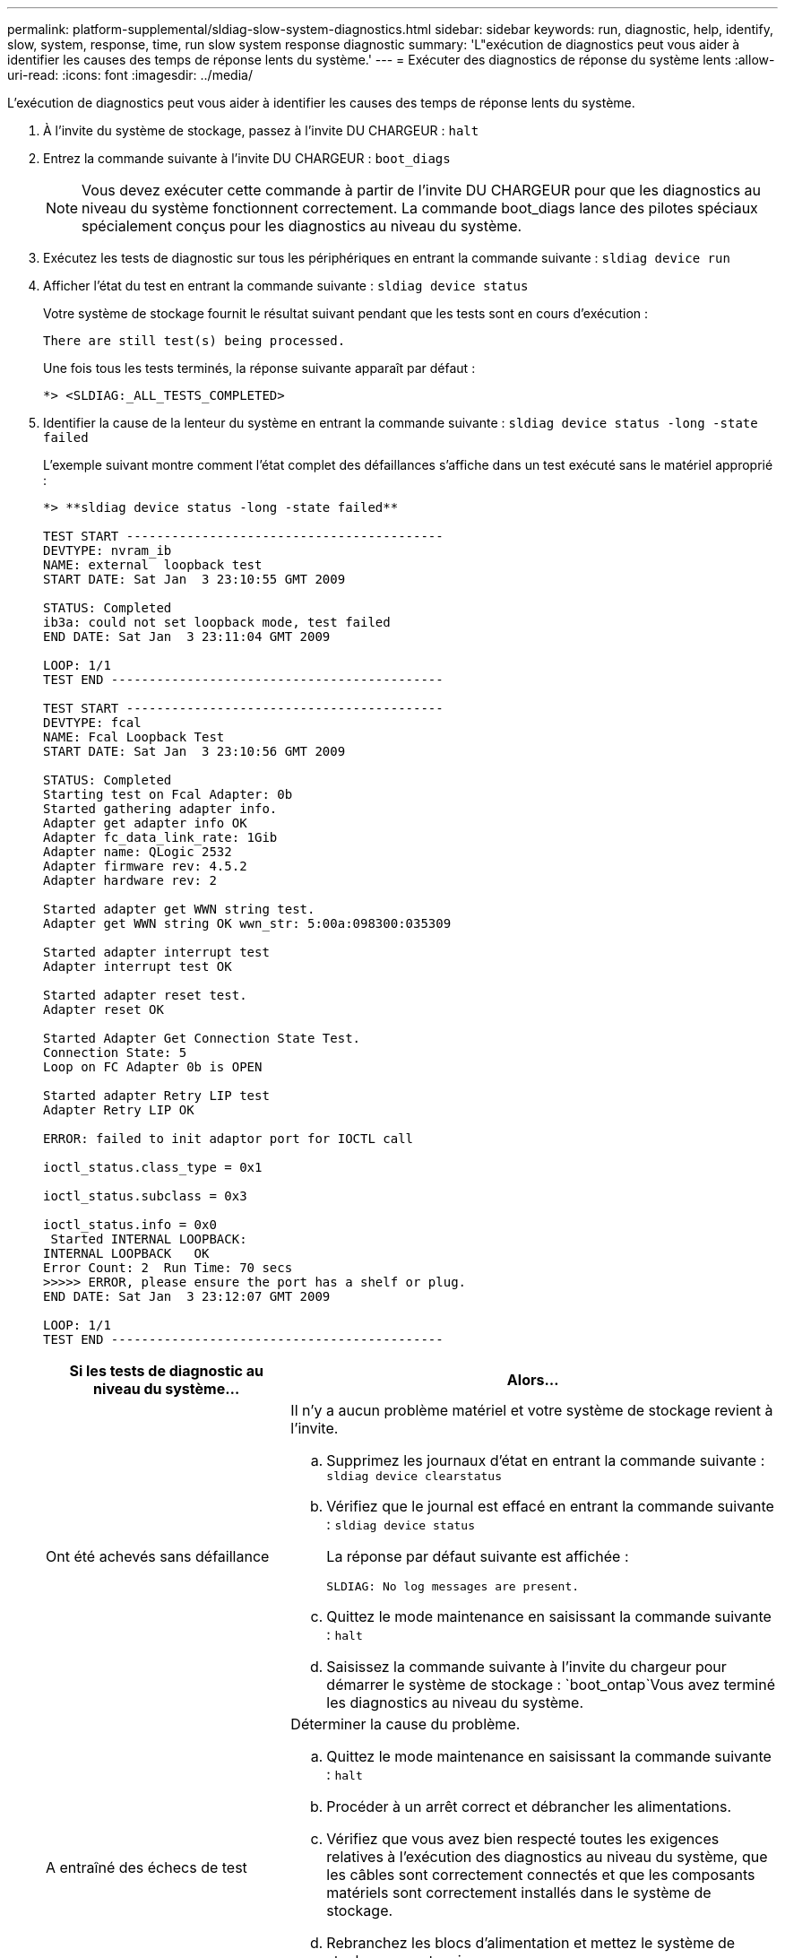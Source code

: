 ---
permalink: platform-supplemental/sldiag-slow-system-diagnostics.html 
sidebar: sidebar 
keywords: run, diagnostic, help, identify, slow, system, response, time, run slow system response diagnostic 
summary: 'L"exécution de diagnostics peut vous aider à identifier les causes des temps de réponse lents du système.' 
---
= Exécuter des diagnostics de réponse du système lents
:allow-uri-read: 
:icons: font
:imagesdir: ../media/


[role="lead"]
L'exécution de diagnostics peut vous aider à identifier les causes des temps de réponse lents du système.

. À l'invite du système de stockage, passez à l'invite DU CHARGEUR : `halt`
. Entrez la commande suivante à l'invite DU CHARGEUR : `boot_diags`
+

NOTE: Vous devez exécuter cette commande à partir de l'invite DU CHARGEUR pour que les diagnostics au niveau du système fonctionnent correctement. La commande boot_diags lance des pilotes spéciaux spécialement conçus pour les diagnostics au niveau du système.

. Exécutez les tests de diagnostic sur tous les périphériques en entrant la commande suivante : `sldiag device run`
. Afficher l'état du test en entrant la commande suivante : `sldiag device status`
+
Votre système de stockage fournit le résultat suivant pendant que les tests sont en cours d'exécution :

+
[listing]
----
There are still test(s) being processed.
----
+
Une fois tous les tests terminés, la réponse suivante apparaît par défaut :

+
[listing]
----
*> <SLDIAG:_ALL_TESTS_COMPLETED>
----
. Identifier la cause de la lenteur du système en entrant la commande suivante : `sldiag device status -long -state failed`
+
L'exemple suivant montre comment l'état complet des défaillances s'affiche dans un test exécuté sans le matériel approprié :

+
[listing]
----

*> **sldiag device status -long -state failed**

TEST START ------------------------------------------
DEVTYPE: nvram_ib
NAME: external  loopback test
START DATE: Sat Jan  3 23:10:55 GMT 2009

STATUS: Completed
ib3a: could not set loopback mode, test failed
END DATE: Sat Jan  3 23:11:04 GMT 2009

LOOP: 1/1
TEST END --------------------------------------------

TEST START ------------------------------------------
DEVTYPE: fcal
NAME: Fcal Loopback Test
START DATE: Sat Jan  3 23:10:56 GMT 2009

STATUS: Completed
Starting test on Fcal Adapter: 0b
Started gathering adapter info.
Adapter get adapter info OK
Adapter fc_data_link_rate: 1Gib
Adapter name: QLogic 2532
Adapter firmware rev: 4.5.2
Adapter hardware rev: 2

Started adapter get WWN string test.
Adapter get WWN string OK wwn_str: 5:00a:098300:035309

Started adapter interrupt test
Adapter interrupt test OK

Started adapter reset test.
Adapter reset OK

Started Adapter Get Connection State Test.
Connection State: 5
Loop on FC Adapter 0b is OPEN

Started adapter Retry LIP test
Adapter Retry LIP OK

ERROR: failed to init adaptor port for IOCTL call

ioctl_status.class_type = 0x1

ioctl_status.subclass = 0x3

ioctl_status.info = 0x0
 Started INTERNAL LOOPBACK:
INTERNAL LOOPBACK   OK
Error Count: 2  Run Time: 70 secs
>>>>> ERROR, please ensure the port has a shelf or plug.
END DATE: Sat Jan  3 23:12:07 GMT 2009

LOOP: 1/1
TEST END --------------------------------------------
----
+
[cols="1,2"]
|===
| Si les tests de diagnostic au niveau du système... | Alors... 


 a| 
Ont été achevés sans défaillance
 a| 
Il n'y a aucun problème matériel et votre système de stockage revient à l'invite.

.. Supprimez les journaux d'état en entrant la commande suivante : `sldiag device clearstatus`
.. Vérifiez que le journal est effacé en entrant la commande suivante : `sldiag device status`
+
La réponse par défaut suivante est affichée :

+
[listing]
----
SLDIAG: No log messages are present.
----
.. Quittez le mode maintenance en saisissant la commande suivante : `halt`
.. Saisissez la commande suivante à l'invite du chargeur pour démarrer le système de stockage : `boot_ontap`Vous avez terminé les diagnostics au niveau du système.




 a| 
A entraîné des échecs de test
 a| 
Déterminer la cause du problème.

.. Quittez le mode maintenance en saisissant la commande suivante : `halt`
.. Procéder à un arrêt correct et débrancher les alimentations.
.. Vérifiez que vous avez bien respecté toutes les exigences relatives à l'exécution des diagnostics au niveau du système, que les câbles sont correctement connectés et que les composants matériels sont correctement installés dans le système de stockage.
.. Rebranchez les blocs d'alimentation et mettez le système de stockage sous tension.
.. Répéter les étapes 1 à 5 de _exécution des diagnostics de réponse lente du système_.




 a| 
Les mêmes échecs de test ont été obtenus
 a| 
Le support technique peut recommander de modifier les paramètres par défaut de certains tests pour vous aider à identifier le problème.

.. Modifiez l'état de sélection d'un périphérique ou d'un type de périphérique spécifique sur votre système de stockage en entrant la commande suivante : `sldiag device modify [-dev _devtype_|mb|slot_slotnum_] [-name device] [-selection _enable|disable|default|only_]`
+
-`selection _enable|disable|default|only_` permet d'activer, de désactiver, d'accepter la sélection par défaut d'un type de périphérique spécifié ou d'un périphérique nommé, ou d'activer uniquement le périphérique spécifié ou le périphérique nommé en désactivant d'abord tous les autres périphériques.

.. Vérifiez que les tests ont été modifiés en entrant la commande suivante : `sldiag option show`
.. Répéter les étapes 3 à 5 de _exécution des diagnostics de réponse lente du système_.
.. Après avoir identifié et résolu le problème, réinitialisez les tests à leur état par défaut en répétant les sous-étapes 1 et 2.
.. Répéter les étapes 1 à 5 de _exécution des diagnostics de réponse lente du système_.


|===


Si les pannes persistent après avoir répété les étapes, vous devez remplacer le matériel.
